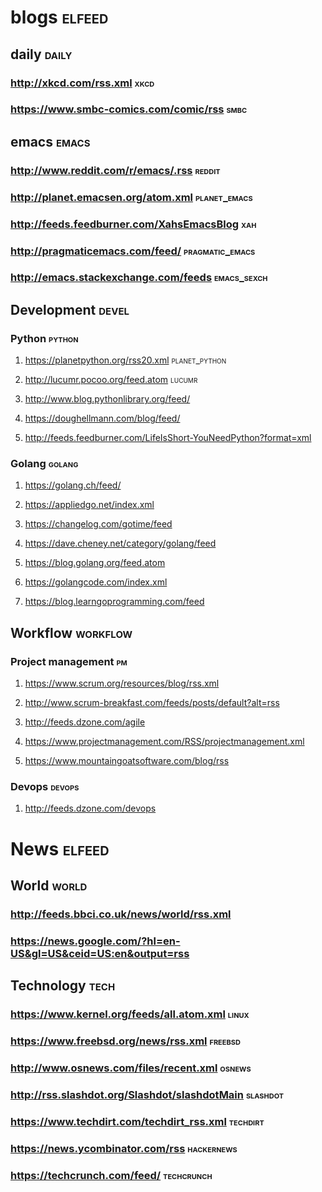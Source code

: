 * blogs                                                                  :elfeed:
** daily                                                                   :daily:
*** [[http://xkcd.com/rss.xml]]                                            :xkcd:
*** [[https://www.smbc-comics.com/comic/rss]]                              :smbc:

** emacs                                                                  :emacs:
*** [[http://www.reddit.com/r/emacs/.rss]]                               :reddit:
*** [[http://planet.emacsen.org/atom.xml]]                         :planet_emacs:
*** [[http://feeds.feedburner.com/XahsEmacsBlog]]                           :xah:
*** [[http://pragmaticemacs.com/feed/]]                         :pragmatic_emacs:
*** [[http://emacs.stackexchange.com/feeds]]                        :emacs_sexch:

** Development                                                            :devel:
*** Python                                                           :python:
**** https://planetpython.org/rss20.xml                       :planet_python:
**** http://lucumr.pocoo.org/feed.atom                               :lucumr:
**** http://www.blog.pythonlibrary.org/feed/                         
**** https://doughellmann.com/blog/feed/                             
**** http://feeds.feedburner.com/LifeIsShort-YouNeedPython?format=xml
*** Golang                                                           :golang:
**** https://golang.ch/feed/                                         
**** https://appliedgo.net/index.xml                                 
**** https://changelog.com/gotime/feed                               
**** https://dave.cheney.net/category/golang/feed                    
**** https://blog.golang.org/feed.atom                               
**** https://golangcode.com/index.xml                                
**** https://blog.learngoprogramming.com/feed                        

** Workflow                                                            :workflow:
*** Project management                                                       :pm:
**** https://www.scrum.org/resources/blog/rss.xml                        
**** http://www.scrum-breakfast.com/feeds/posts/default?alt=rss          
**** http://feeds.dzone.com/agile                                        
**** https://www.projectmanagement.com/RSS/projectmanagement.xml         
**** https://www.mountaingoatsoftware.com/blog/rss                       
*** Devops                                                               :devops:
**** http://feeds.dzone.com/devops                                   

* News                                                                     :elfeed:
** World                                                                   :world:
*** http://feeds.bbci.co.uk/news/world/rss.xml                   
*** https://news.google.com/?hl=en-US&gl=US&ceid=US:en&output=rss

** Technology                                                              :tech:
*** https://www.kernel.org/feeds/all.atom.xml                         :linux:
*** https://www.freebsd.org/news/rss.xml                            :freebsd:
*** http://www.osnews.com/files/recent.xml                           :osnews:
*** http://rss.slashdot.org/Slashdot/slashdotMain                  :slashdot:
*** https://www.techdirt.com/techdirt_rss.xml                      :techdirt:
*** https://news.ycombinator.com/rss                             :hackernews:
*** https://techcrunch.com/feed/                                 :techcrunch:
